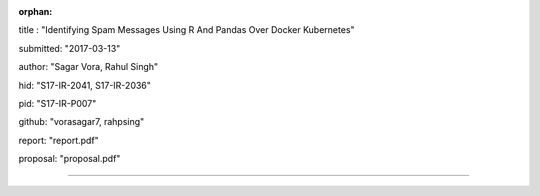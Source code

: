 :orphan:

title : "Identifying Spam Messages Using R And Pandas Over Docker Kubernetes"   

submitted: "2017-03-13"

author: "Sagar Vora, Rahul Singh"

hid: "S17-IR-2041, S17-IR-2036"

pid: "S17-IR-P007"

github: "vorasagar7, rahpsing"

report: "report.pdf"

proposal: "proposal.pdf"

--------------------------------------------------------------------------------
